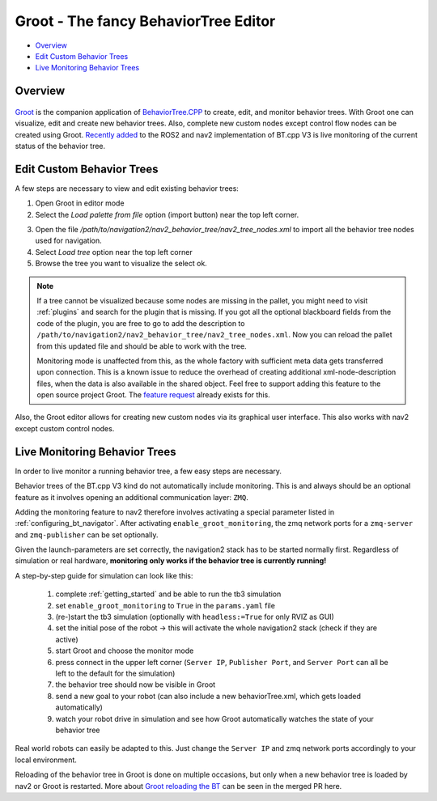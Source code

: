 .. _groot_introduction:

Groot - The fancy BehaviorTree Editor
*************************************
- `Overview`_ 
- `Edit Custom Behavior Trees`_
- `Live Monitoring Behavior Trees`_

Overview
========

 .. raw:: html

    <h1 align="center">
      <div>
        <div style="position: relative; padding-bottom: 0%; overflow: hidden; max-width: 100%; height: auto;">
          <iframe width="560" height="315" src="https://www.youtube-nocookie.com/embed/Z6xCat0zaWU?autoplay=1&mute=1" frameborder="0" allowfullscreen></iframe>
        </div>
      </div>
    </h1>



`Groot <https://github.com/BehaviorTree/Groot>`_ is the companion application of 
`BehaviorTree.CPP <https://github.com/BehaviorTree/BehaviorTree.CPP>`_ to create, edit, and monitor behavior trees.
With Groot one can visualize, edit and create new behavior trees. Also, complete new custom nodes except control flow nodes can be created using Groot.
`Recently added <https://github.com/ros-planning/navigation2/pull/1958>`_ to the ROS2 and nav2 implementation of BT.cpp V3 is live monitoring of the current status of the behavior tree.

Edit Custom Behavior Trees
==========================

.. .. image:: images/Groot/codecov.io_show_covered_code.png
  :width: 80%

A few steps are necessary to view and edit existing behavior trees:

1. Open Groot in editor mode
2. Select the `Load palette from file` option  (import button) near the top left corner.


.. image:: images/Groot/groot_bt_editor.png
  :width: 49%

.. image:: images/Groot/groot_with_nav2_custom_nodes.png
  :width: 49%

3. Open the file `/path/to/navigation2/nav2_behavior_tree/nav2_tree_nodes.xml` to import all the behavior tree nodes used for navigation.
4. Select `Load tree` option near the top left corner
5. Browse the tree you want to visualize the select ok.

.. image:: images/Groot/bt_w_replanning_and_recovery.png

.. note::
  If a tree cannot be visualized because some nodes are missing in the pallet, you might need to visit :ref:`plugins` and search for the plugin that is missing.
  If you got all the optional blackboard fields from the code of the plugin, you are free to go to add the description to ``/path/to/navigation2/nav2_behavior_tree/nav2_tree_nodes.xml``.
  Now you can reload the pallet from this updated file and should be able to work with the tree.

  Monitoring mode is unaffected from this, as the whole factory with sufficient meta data gets transferred upon connection.
  This is a known issue to reduce the overhead of creating additional xml-node-description files, when the data is also available in the shared object.
  Feel free to support adding this feature to the open source project Groot. The `feature request <https://github.com/BehaviorTree/Groot/issues/10>`_ already exists for this.

Also, the Groot editor allows for creating new custom nodes via its graphical user interface. This also works with nav2 except custom control nodes.

Live Monitoring Behavior Trees
==============================

.. raw:: html

  <a href="https://gifyu.com/image/cFdR"><img src="https://s7.gifyu.com/images/Groot-Test-5FPS.gif" alt="Groot-Test-5FPS.gif" border="0" /></a>

In order to live monitor a running behavior tree, a few easy steps are necessary.

Behavior trees of the BT.cpp V3 kind do not automatically include monitoring. 
This is and always should be an optional feature as it involves opening an additional communication layer: ``ZMQ``.

Adding the monitoring feature to nav2 therefore involves activating a special parameter listed in :ref:`configuring_bt_navigator`.
After activating ``enable_groot_monitoring``, the zmq network ports for a ``zmq-server`` and ``zmq-publisher`` can be set optionally.

Given the launch-parameters are set correctly, the navigation2 stack has to be started normally first.
Regardless of simulation or real hardware, **monitoring only works if the behavior tree is currently running!**

A step-by-step guide for simulation can look like this:

  1. complete :ref:`getting_started` and be able to run the tb3 simulation
  2. set ``enable_groot_monitoring`` to ``True`` in the ``params.yaml`` file
  3. (re-)start the tb3 simulation (optionally with ``headless:=True`` for only RVIZ as GUI)
  4. set the initial pose of the robot -> this will activate the whole navigation2 stack (check if they are active)
  5. start Groot and choose the monitor mode
  6. press connect in the upper left corner (``Server IP``, ``Publisher Port``, and ``Server Port`` can all be left to the default for the simulation)
  7. the behavior tree should now be visible in Groot
  8. send a new goal to your robot (can also include a new behaviorTree.xml, which gets loaded automatically)
  9. watch your robot drive in simulation and see how Groot automatically watches the state of your behavior tree 

Real world robots can easily be adapted to this. Just change the ``Server IP`` 
and zmq network ports accordingly to your local environment.

Reloading of the behavior tree in Groot is done on multiple occasions, 
but only when a new behavior tree is loaded by nav2 or Groot is restarted. More about `Groot reloading the BT <https://github.com/BehaviorTree/Groot/pull/96>`_ can be seen in the merged PR here.
